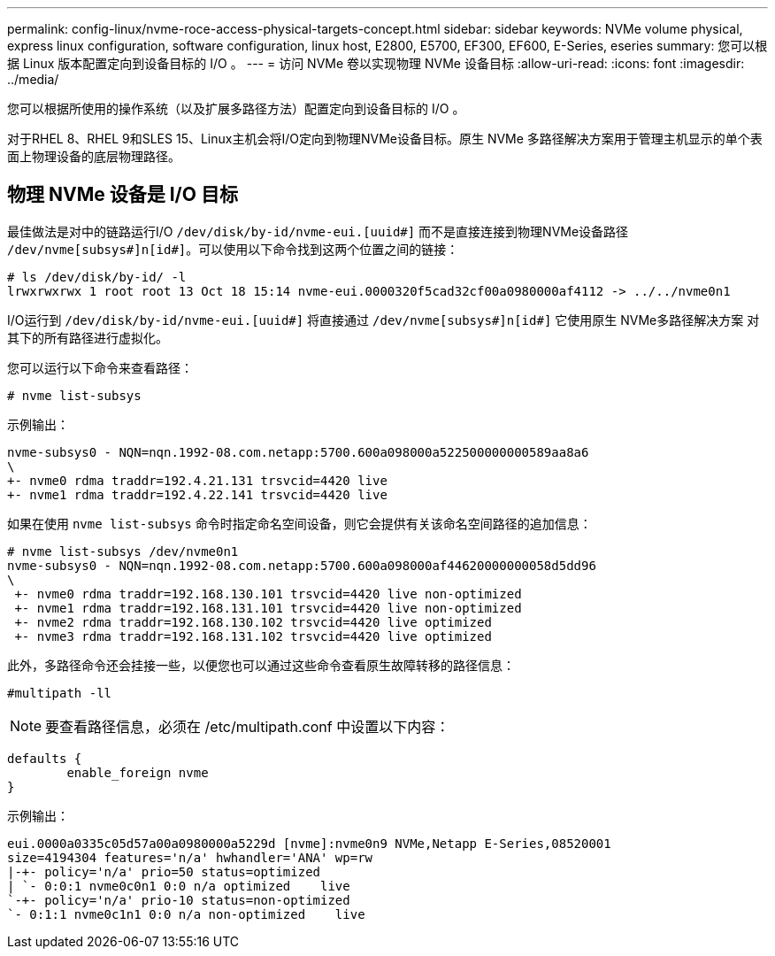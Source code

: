 ---
permalink: config-linux/nvme-roce-access-physical-targets-concept.html 
sidebar: sidebar 
keywords: NVMe volume physical, express linux configuration, software configuration, linux host, E2800, E5700, EF300, EF600, E-Series, eseries 
summary: 您可以根据 Linux 版本配置定向到设备目标的 I/O 。 
---
= 访问 NVMe 卷以实现物理 NVMe 设备目标
:allow-uri-read: 
:icons: font
:imagesdir: ../media/


[role="lead"]
您可以根据所使用的操作系统（以及扩展多路径方法）配置定向到设备目标的 I/O 。

对于RHEL 8、RHEL 9和SLES 15、Linux主机会将I/O定向到物理NVMe设备目标。原生 NVMe 多路径解决方案用于管理主机显示的单个表面上物理设备的底层物理路径。



== 物理 NVMe 设备是 I/O 目标

最佳做法是对中的链路运行I/O `/dev/disk/by-id/nvme-eui.[uuid#]` 而不是直接连接到物理NVMe设备路径 `/dev/nvme[subsys#]n[id#]`。可以使用以下命令找到这两个位置之间的链接：

[listing]
----
# ls /dev/disk/by-id/ -l
lrwxrwxrwx 1 root root 13 Oct 18 15:14 nvme-eui.0000320f5cad32cf00a0980000af4112 -> ../../nvme0n1
----
I/O运行到 `/dev/disk/by-id/nvme-eui.[uuid#]` 将直接通过 `/dev/nvme[subsys#]n[id#]` 它使用原生 NVMe多路径解决方案 对其下的所有路径进行虚拟化。

您可以运行以下命令来查看路径：

[listing]
----
# nvme list-subsys
----
示例输出：

[listing]
----
nvme-subsys0 - NQN=nqn.1992-08.com.netapp:5700.600a098000a522500000000589aa8a6
\
+- nvme0 rdma traddr=192.4.21.131 trsvcid=4420 live
+- nvme1 rdma traddr=192.4.22.141 trsvcid=4420 live
----
如果在使用 `nvme list-subsys` 命令时指定命名空间设备，则它会提供有关该命名空间路径的追加信息：

[listing]
----
# nvme list-subsys /dev/nvme0n1
nvme-subsys0 - NQN=nqn.1992-08.com.netapp:5700.600a098000af44620000000058d5dd96
\
 +- nvme0 rdma traddr=192.168.130.101 trsvcid=4420 live non-optimized
 +- nvme1 rdma traddr=192.168.131.101 trsvcid=4420 live non-optimized
 +- nvme2 rdma traddr=192.168.130.102 trsvcid=4420 live optimized
 +- nvme3 rdma traddr=192.168.131.102 trsvcid=4420 live optimized
----
此外，多路径命令还会挂接一些，以便您也可以通过这些命令查看原生故障转移的路径信息：

[listing]
----
#multipath -ll
----

NOTE: 要查看路径信息，必须在 /etc/multipath.conf 中设置以下内容：

[listing]
----

defaults {
        enable_foreign nvme
}
----
示例输出：

[listing]
----
eui.0000a0335c05d57a00a0980000a5229d [nvme]:nvme0n9 NVMe,Netapp E-Series,08520001
size=4194304 features='n/a' hwhandler='ANA' wp=rw
|-+- policy='n/a' prio=50 status=optimized
| `- 0:0:1 nvme0c0n1 0:0 n/a optimized    live
`-+- policy='n/a' prio-10 status=non-optimized
`- 0:1:1 nvme0c1n1 0:0 n/a non-optimized    live
----